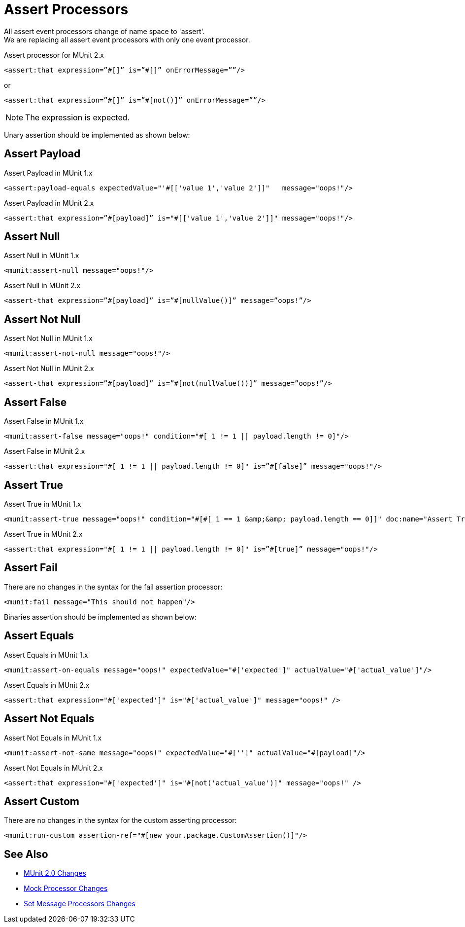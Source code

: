 = Assert Processors

All assert event processors change of name space to 'assert'. +
We are replacing all assert event processors with only one event processor.

.Assert processor for MUnit 2.x
[source,xml,linenums]
----
<assert:that expression=”#[]” is=”#[]” onErrorMessage=””/>
----
or
[source,xml,linenums]
----
<assert:that expression=”#[]” is=”#[not()]” onErrorMessage=””/>
----

[NOTE]
The expression is expected.

Unary assertion should be implemented as shown below:

== Assert Payload

.Assert Payload in MUnit 1.x
[source,xml,linenums]
----
<assert:payload-equals expectedValue="'#[['value 1','value 2']]"   message="oops!"/>
----

.Assert Payload in MUnit 2.x
[source,xml,linenums]
----
<assert:that expression=”#[payload]” is="#[['value 1','value 2']]" message="oops!"/>
----

== Assert Null

.Assert Null in MUnit 1.x
[source,xml,linenums]
----
<munit:assert-null message="oops!"/>
----

.Assert Null in MUnit 2.x
[source,xml,linenums]
----
<assert-that expression=”#[payload]” is=”#[nullValue()]” message=”oops!”/>
----

== Assert Not Null

.Assert Not Null in MUnit 1.x
[source,xml,linenums]
----
<munit:assert-not-null message="oops!"/>
----

.Assert Not Null in MUnit 2.x
[source,xml,linenums]
----
<assert-that expression=”#[payload]” is=”#[not(nullValue())]” message=”oops!”/>
----

== Assert False

.Assert False in MUnit 1.x
[source,xml,linenums]
----
<munit:assert-false message="oops!" condition="#[ 1 != 1 || payload.length != 0]"/>
----

.Assert False in MUnit 2.x
[source,xml,linenums]
----
<assert:that expression="#[ 1 != 1 || payload.length != 0]" is=”#[false]” message="oops!"/>
----

== Assert True

.Assert True in MUnit 1.x
[source,xml,linenums]
----
<munit:assert-true message="oops!" condition="#[#[ 1 == 1 &amp;&amp; payload.length == 0]]" doc:name="Assert True"/>
----

.Assert True in MUnit 2.x
[source,xml,linenums]
----
<assert:that expression="#[ 1 != 1 || payload.length != 0]" is=”#[true]” message="oops!"/>
----

== Assert Fail

There are no changes in the syntax for the fail assertion processor:

[source,xml,linenums]
----
<munit:fail message="This should not happen"/>
----

Binaries assertion should be implemented as shown below:

== Assert Equals

.Assert Equals in MUnit 1.x
[source,xml,linenums]
----
<munit:assert-on-equals message="oops!" expectedValue="#['expected']" actualValue="#['actual_value']"/>
----

.Assert Equals in MUnit 2.x
[source,xml,linenums]
----
<assert:that expression="#['expected']" is="#['actual_value']" message="oops!" />
----

== Assert Not Equals

.Assert Not Equals in MUnit 1.x
[source,xml,linenums]
----
<munit:assert-not-same message="oops!" expectedValue="#['']" actualValue="#[payload]"/>
----

.Assert Not Equals in MUnit 2.x
[source,xml,linenums]
----
<assert:that expression="#['expected']" is="#[not('actual_value')]" message="oops!" />
----

== Assert Custom

There are no changes in the syntax for the custom asserting processor:

[source,xml,linenums]
----
<munit:run-custom assertion-ref="#[new your.package.CustomAssertion()]"/>
----

== See Also

* link:/munit/v/2.0/munit-2-changes[MUnit 2.0 Changes]
* link:/munit/v/2.0/mock-processor-changes[Mock Processor Changes]
* link:/munit/v/2.0/set-message-processor-changes[Set Message Processors Changes]
